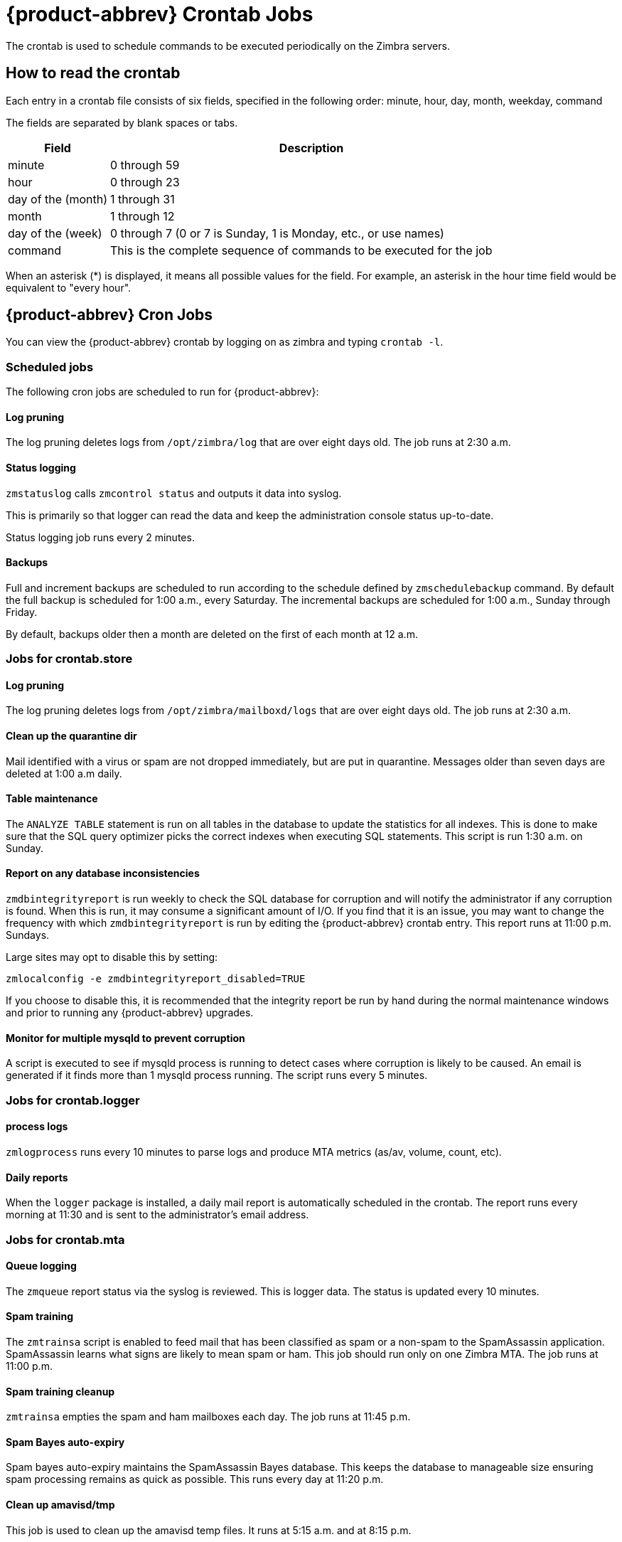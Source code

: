 [appendix]
[[zcs_crontab_jobs]]
= {product-abbrev} Crontab Jobs

The crontab is used to schedule commands to be executed periodically on the
Zimbra servers.

== How to read the crontab

Each entry in a crontab file consists of six fields, specified in the
following order: minute, hour, day, month, weekday, command

The fields are separated by blank spaces or tabs.

[cols="1,4",options="header",]
|=======================================================================
|Field |Description

|minute |0 through 59
|hour |0 through 23
|day of the (month) |1 through 31
|month |1 through 12
|day of the (week) |0 through 7 (0 or 7 is Sunday, 1 is Monday, etc., or use names)
|command |This is the complete sequence of commands to be executed for the job

|=======================================================================

When an asterisk (*) is displayed, it means all possible values for the
field. For example, an asterisk in the hour time field would be
equivalent to "every hour".

== {product-abbrev} Cron Jobs

You can view the {product-abbrev} crontab by logging on as zimbra and typing
`crontab -l`.

=== Scheduled jobs
The following cron jobs are scheduled to run for {product-abbrev}:

==== Log pruning

The log pruning deletes logs from `/opt/zimbra/log` that are over eight
days old. The job runs at 2:30 a.m.

==== Status logging

`zmstatuslog` calls `zmcontrol status` and outputs it data into syslog.

This is primarily so that logger can read the data and keep the
administration console status up-to-date.

Status logging job runs every 2 minutes.

==== Backups

Full and increment backups are scheduled to run according to the schedule
defined by `zmschedulebackup` command. By default the full backup is
scheduled for 1:00 a.m., every Saturday. The incremental backups are
scheduled for 1:00 a.m., Sunday through Friday.

By default, backups older then a month are deleted on the first of each
month at 12 a.m.

=== Jobs for crontab.store

==== Log pruning

The log pruning deletes logs from `/opt/zimbra/mailboxd/logs` that are over
eight days old. The job runs at 2:30 a.m.

==== Clean up the quarantine dir

Mail identified with a virus or spam are not dropped immediately, but
are put in quarantine. Messages older than seven days are deleted at
1:00 a.m daily.

==== Table maintenance

The `ANALYZE TABLE` statement is run on all tables in the database to
update the statistics for all indexes. This is done to make sure that the
SQL query optimizer picks the correct indexes when executing SQL
statements. This script is run 1:30 a.m. on Sunday.

==== Report on any database inconsistencies

`zmdbintegrityreport` is run weekly to check the SQL database for
corruption and will notify the administrator if any corruption is found.
When this is run, it may consume a significant amount of I/O. If you find
that it is an issue, you may want to change the frequency with which
`zmdbintegrityreport` is run by editing the {product-abbrev} crontab entry.
This report runs at 11:00 p.m. Sundays.

Large sites may opt to disable this by setting:
[source,bash]
----
zmlocalconfig -e zmdbintegrityreport_disabled=TRUE
----

If you choose to disable this, it is recommended that the integrity report
be run by hand during the normal maintenance windows and prior to running
any {product-abbrev} upgrades.

==== Monitor for multiple mysqld to prevent corruption

A script is executed to see if mysqld process is running to detect cases
where corruption is likely to be caused. An email is generated if it finds
more than 1 mysqld process running. The script runs every 5 minutes.

=== Jobs for crontab.logger

==== process logs

`zmlogprocess` runs every 10 minutes to parse logs and produce MTA
metrics (as/av, volume, count, etc).

==== Daily reports

When the `logger` package is installed, a daily mail report is automatically
scheduled in the crontab. The report runs every morning at 11:30 and is
sent to the administrator's email address.

=== Jobs for crontab.mta

==== Queue logging

The `zmqueue` report status via the syslog is reviewed. This is logger
data. The status is updated every 10 minutes.

==== Spam training

The `zmtrainsa` script is enabled to feed mail that has been classified as
spam or a non-spam to the SpamAssassin application. SpamAssassin learns
what signs are likely to mean spam or ham. This job should run only on one
Zimbra MTA. The job runs at 11:00 p.m.

==== Spam training cleanup

`zmtrainsa` empties the spam and ham mailboxes each day. The job runs at
11:45 p.m.

==== Spam Bayes auto-expiry

Spam bayes auto-expiry maintains the SpamAssassin Bayes database. This
keeps the database to manageable size ensuring spam processing remains as
quick as possible. This runs every day at 11:20 p.m.

==== Clean up amavisd/tmp

This job is used to clean up the amavisd temp files. It runs at 5:15
a.m. and at 8:15 p.m.

== Single Server Crontab -l Example
.Output of `crontab -l`
====
----
# ZIMBRASTART -- DO NOT EDIT ANYTHING BETWEEN THIS LINE AND ZIMBRAEND
#
# Log pruning
#
30 2 * * * find /opt/zimbra/log/ -type f -name *.log* -mtime +8 -exec rm {} \; > /dev/null 2>&1
35 2 * * * find /opt/zimbra/log/ -type f -name *.out.???????????? -mtime +8 -exec rm {} \; > /dev/null 2>&1
#
# Status logging
#
*/2 * * * * /opt/zimbra/libexec/zmstatuslog
#
# Backups
#
# BACKUP BEGIN
# BACKUP END
#
# crontab.ldap
#
#
#
# crontab.store
#
# Log pruning
#
30 2 * * * find /opt/zimbra/mailboxd/logs/ -type f -name \*log\* -mtime +8 -exec rm {} \; > /dev/null 2>&1
30 2 * * * find /opt/zimbra/log/ -type f -name stacktrace.\* -mtime +8 -exec rm {} \; > /dev/null 2>&1
#
# Table maintenance
#
30 1 * * 7 /opt/zimbra/libexec/zmmaintaintables >> /dev/null 2>&1
#

# # Report on any database inconsistencies
#
0 23 * * 7 /opt/zimbra/libexec/zmdbintegrityreport -m
#
# Monitor for multiple mysqld to prevent corruption

*/5 * * * * /opt/zimbra/libexec/zmcheckduplicatemysqld -e > /dev/null 2>&1
#
# crontab.logger
#
# process logs
#
00,10,20,30,40,50 * * * * /opt/zimbra/libexec/zmlogprocess > /tmp/logprocess.out 2>&1
#
# Graph generation
#
10 * * * * /opt/zimbra/libexec/zmgengraphs >> /tmp/gengraphs.out 2>&1
#
# Daily reports
10 1 * * * /opt/zimbra/libexec/zmdailyreport -m
#

#
crontab.mta
#
#
# Queue logging
#
0,10,20,30,40,50 * * * * /opt/zimbra/libexec/zmqueuelog
#
# Spam training
0 23 * * * /opt/zimbra/bin/zmtrainsa >> /opt/zimbra/log/spamtrain.log 2>&1
#
# Spam training cleanup
#
45 23 * * * /opt/zimbra/bin/zmtrainsa --cleanup >> /opt/zimbra/log/spamtrain.log 2>&1
#
# Dspam cleanup
#
0 1 * * * [ -d /opt/zimbra/data/dspam/data/z/i/zimbra/zimbra.sig ] && find /opt/zimbra/dspam/var/dspam/data/z/i/zimbra/zimbra.sig/ -type f -name \*sig -mtime +7 -exec rm {} \; > /dev/null 2>&1
8 4 * * * [ -f /opt/zimbra/data/dspam/system.log ] && /opt/zimbra/dspam/bin/dspam_logrotate -a 60 -l /opt/zimbra/data/dspam/system.log
8 8 * * * [ -f /opt/zimbra/data/dspam/data/z/i/zimbra/zimbra.log ] && /opt/zimbra/dspam/bin/dspam_logrotate -a 60 -l /opt/zimbra/data/dspam/data/z/i/zimbra/zimbra.log
#
# Spam Bayes auto-expiry
#
20 23 * * * /opt/zimbra/libexec/sa-learn -p /opt/zimbra/conf/salocal.cf --dbpath /opt/zimbra/data/amavisd/.spamassassin --siteconfigpath /opt/zimbra/conf/spamassassin --force-expire --sync > /dev/null 2>&1
#
# Clean up amavisd/tmp
#
15 5,20 * * * find /opt/zimbra/data/amavisd/tmp -maxdepth 1 -type d -name 'amavis-*' -mtime +1 -exec rm -rf {} \; > /dev/null 2>&1
#
# Clean up the quarantine dir
#
0 1 * * * find /opt/zimbra/data/amavisd/quarantine -type f -mtime +7 -exec rm -f {} \; > /dev/null 2>&1

ZIMBRAEND -- DO NOT EDIT ANYTHING BETWEEN THIS LINE AND ZIMBRASTART
----
====
